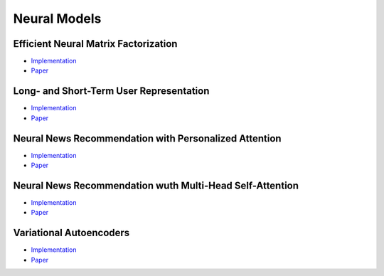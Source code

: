 Neural Models
=============

Efficient Neural Matrix Factorization
-------------------------------------

* `Implementation <https://github.com/Informfully/Recommenders/tree/main/cornac/models/enmf>`_
* `Paper <https://dl.acm.org/doi/abs/10.1145/3373807>`_

Long- and Short-Term User Representation
----------------------------------------

* `Implementation <https://github.com/Informfully/Recommenders/tree/main/cornac/models/lstur>`_
* `Paper <https://aclanthology.org/P19-1033>`_

Neural News Recommendation with Personalized Attention 
------------------------------------------------------

* `Implementation <https://github.com/Informfully/Recommenders/tree/main/cornac/models/npa>`_
* `Paper <https://dl.acm.org/doi/abs/10.1145/3292500.3330665>`_

Neural News Recommendation wuth Multi-Head Self-Attention
---------------------------------------------------------

* `Implementation <https://github.com/Informfully/Recommenders/tree/main/cornac/models/nrms>`_
* `Paper <https://aclanthology.org/D19-1671>`_

Variational Autoencoders
------------------------

* `Implementation <https://github.com/Informfully/Recommenders/tree/main/cornac/models/dae>`_
* `Paper <https://dl.acm.org/doi/abs/10.1145/3178876.3186150>`_
